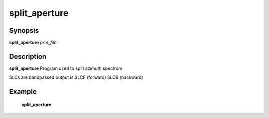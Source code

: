 .. index:: ! split_aperture       

************      
split_aperture    
************      

Synopsis
--------
**split_aperture** *prm_file*  


Description
-----------
**split_aperture** Program used to split azimuth spectrum        
   
SLCs are bandpassed output is SLCF (forward) SLCB (backward) 

Example
-------
    **split_aperture** 



